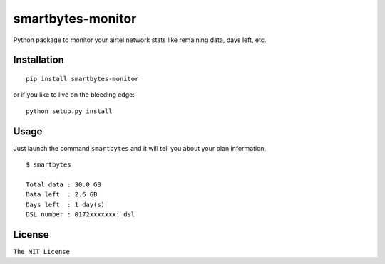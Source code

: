 smartbytes-monitor
==================

Python package to monitor your airtel network stats like remaining data, days
left, etc.

Installation
------------

::

    pip install smartbytes-monitor

or if you like to live on the bleeding edge:

::

    python setup.py install

Usage
-----

Just launch the command ``smartbytes`` and it will tell you about your
plan information.

::

    $ smartbytes

    Total data : 30.0 GB
    Data left  : 2.6 GB
    Days left  : 1 day(s)
    DSL number : 0172xxxxxxx:_dsl

License
-------

``The MIT License``


